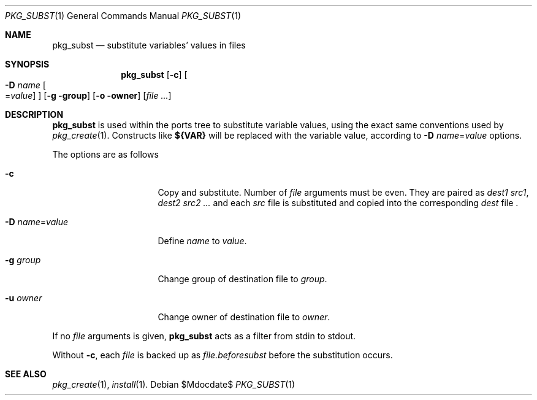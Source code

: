 .\"	$OpenBSD$
.\"
.\" Copyright (c) 2010 Marc Espie <espie@openbsd.org>
.\"
.\" Permission to use, copy, modify, and distribute this software for any
.\" purpose with or without fee is hereby granted, provided that the above
.\" copyright notice and this permission notice appear in all copies.
.\"
.\" THE SOFTWARE IS PROVIDED "AS IS" AND THE AUTHOR DISCLAIMS ALL WARRANTIES
.\" WITH REGARD TO THIS SOFTWARE INCLUDING ALL IMPLIED WARRANTIES OF
.\" MERCHANTABILITY AND FITNESS. IN NO EVENT SHALL THE AUTHOR BE LIABLE FOR
.\" ANY SPECIAL, DIRECT, INDIRECT, OR CONSEQUENTIAL DAMAGES OR ANY DAMAGES
.\" WHATSOEVER RESULTING FROM LOSS OF USE, DATA OR PROFITS, WHETHER IN AN
.\" ACTION OF CONTRACT, NEGLIGENCE OR OTHER TORTIOUS ACTION, ARISING OUT OF
.\" OR IN CONNECTION WITH THE USE OR PERFORMANCE OF THIS SOFTWARE.
.\"
.Dd $Mdocdate$
.Dt PKG_SUBST 1
.Os
.Sh NAME
.Nm pkg_subst
.Nd substitute variables' values in files
.Sh SYNOPSIS
.Nm pkg_subst
.Op Fl c
.Oo Fl D Ar name
.Ns Oo Ns = Ns Ar value
.Oc
.Oc
.Op Fl g group
.Op Fl o owner
.Op Ar file ...
.Sh DESCRIPTION
.Nm
is used within the ports tree to substitute variable values, using
the exact same conventions used by
.Xr pkg_create 1 .
Constructs like
.Li ${VAR}
will be replaced with the variable value, according to
.Fl D Ar name Ns = Ns Ar value
options.
.Pp
The options are as follows
.Bl -tag -width Dname=valuexxx
.It Fl c
Copy and substitute.
Number of
.Ar file
arguments must be even.
They are paired as
.Ar dest1
.Ar src1 ,
.Ar dest2
.Ar src2 ...
and each
.Ar src
file is substituted and copied into the corresponding
.Ar dest
file .
.It Xo
.Fl D
.Ar name Ns = Ns Ar value
.Xc
Define
.Ar name
to
.Ar value .
.It Fl g Ar group
Change group of destination file to
.Ar group .
.It Fl u Ar owner
Change owner of destination file to
.Ar owner .
.El
.Pp
If no
.Ar file
arguments is given,
.Nm
acts as a filter from stdin to stdout.
.Pp
Without
.Fl c ,
each
.Ar file
is backed up as
.Ar file.beforesubst
before the substitution occurs.
.Sh SEE ALSO
.Xr pkg_create 1 ,
.Xr install 1 .
